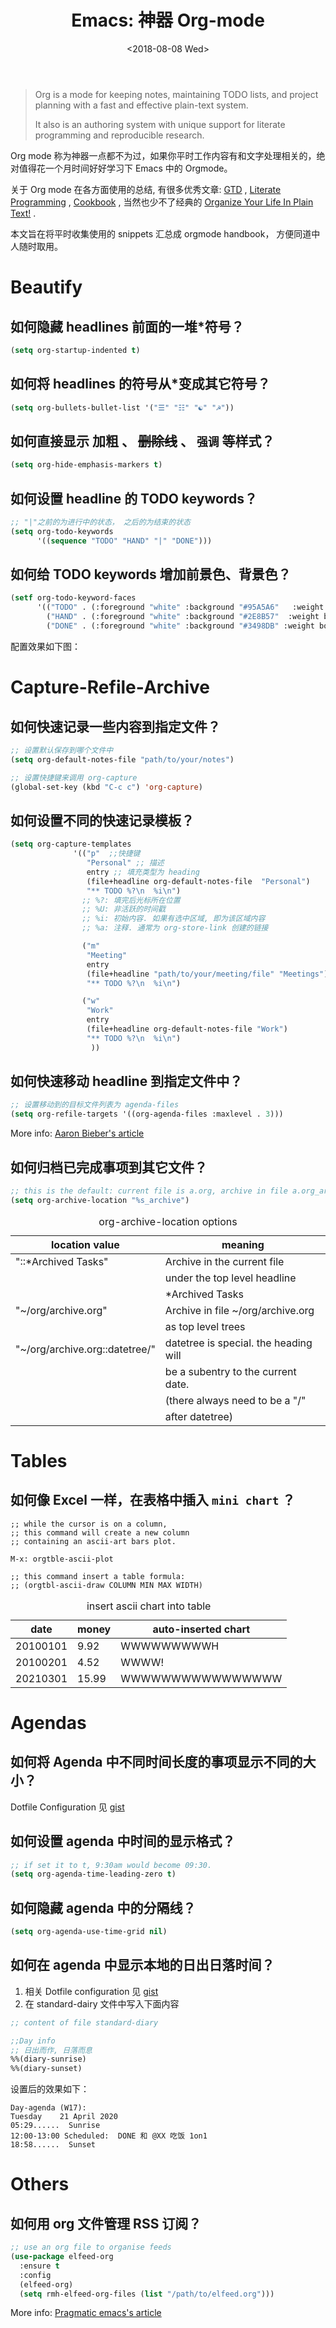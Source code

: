 #+TITLE: Emacs: 神器 Org-mode
#+DATE: <2018-08-08 Wed>
#+options: toc:nil num:nil

#+BEGIN_QUOTE
Org is a mode for keeping notes, maintaining TODO lists, and project planning
with a fast and effective plain-text system.

It also is an authoring system with unique support for literate programming and
reproducible research.
#+END_QUOTE

Org mode 称为神器一点都不为过，如果你平时工作内容有和文字处理相关的，绝对值得花一个月时间好好学习下 Emacs 中的 Orgmode。

关于 Org mode 在各方面使用的总结, 有很多优秀文章: [[https://emacs.cafe/emacs/orgmode/gtd/2017/06/30/orgmode-gtd.html][GTD]] , [[http://cachestocaches.com/2018/6/org-literate-programming/][Literate Programming]] ,
[[http://ehneilsen.net/notebook/orgExamples/org-examples.html][Cookbook]] , 当然也少不了经典的 [[http://doc.norang.ca/org-mode.html][Organize Your Life In Plain Text!]] .

本文旨在将平时收集使用的 snippets 汇总成 orgmode handbook， 方便同道中人随时取用。

#+TOC: headlines 2

* Beautify
** 如何隐藏 headlines 前面的一堆*符号？
#+begin_src emacs-lisp
(setq org-startup-indented t)
#+end_src
** 如何将 headlines 的符号从*变成其它符号？

#+begin_src emacs-lisp
(setq org-bullets-bullet-list '("☰" "☷" "☯" "☭"))
#+end_src
** 如何直接显示 *加粗* 、 +删除线+ 、 =强调= 等样式？

  #+begin_src emacs-lisp
  (setq org-hide-emphasis-markers t)
  #+end_src
** 如何设置 headline 的 TODO keywords？

#+begin_src emacs-lisp
;; "|"之前的为进行中的状态， 之后的为结束的状态
(setq org-todo-keywords
      '((sequence "TODO" "HAND" "|" "DONE")))
#+end_src
** 如何给 TODO keywords 增加前景色、背景色？

#+begin_src emacs-lisp
(setf org-todo-keyword-faces
      '(("TODO" . (:foreground "white" :background "#95A5A6"   :weight bold))
        ("HAND" . (:foreground "white" :background "#2E8B57"  :weight bold))
        ("DONE" . (:foreground "white" :background "#3498DB" :weight bold))))
#+end_src

配置效果如下图：
#+begin_export html
<img
  src="../images/todo-keywords-face.png"
  width="80%"
  />
#+end_export
* Capture-Refile-Archive
** 如何快速记录一些内容到指定文件？

#+begin_src emacs-lisp
;; 设置默认保存到哪个文件中
(setq org-default-notes-file "path/to/your/notes")

;; 设置快捷键来调用 org-capture
(global-set-key (kbd "C-c c") 'org-capture)
#+end_src
** 如何设置不同的快速记录模板？
#+begin_src emacs-lisp
(setq org-capture-templates
              '(("p"  ;;快捷键
                 "Personal" ;; 描述
                 entry ;; 填充类型为 heading
                 (file+headline org-default-notes-file  "Personal")
                 "** TODO %?\n  %i\n")
                ;; %?: 填完后光标所在位置
                ;; %U: 非活跃的时间戳
                ;; %i: 初始内容. 如果有选中区域, 即为该区域内容
                ;; %a: 注释. 通常为 org-store-link 创建的链接

                ("m"
                 "Meeting"
                 entry
                 (file+headline "path/to/your/meeting/file" "Meetings")
                 "** TODO %?\n  %i\n")

                ("w"
                 "Work"
                 entry
                 (file+headline org-default-notes-file "Work")
                 "** TODO %?\n  %i\n")
                  ))
#+end_src
** 如何快速移动 headline 到指定文件中？
#+begin_src emacs-lisp
;; 设置移动到的目标文件列表为 agenda-files
(setq org-refile-targets '((org-agenda-files :maxlevel . 3)))
#+end_src

More info: [[https://blog.aaronbieber.com/2017/03/19/organizing-notes-with-refile.html][Aaron Bieber's article]]
** 如何归档已完成事项到其它文件？
#+begin_src emacs-lisp
;; this is the default: current file is a.org, archive in file a.org_archive
(setq org-archive-location "%s_archive")
#+end_src

#+caption: org-archive-location options
#+attr_html: :border 2 :frame border
| location value                 | meaning                               |
|--------------------------------+---------------------------------------|
| "::*Archived Tasks"            | Archive in the current file           |
|                                | under the top level headline          |
|                                | *Archived Tasks                       |
|--------------------------------+---------------------------------------|
| "~/org/archive.org"            | Archive in file ~/org/archive.org     |
|                                | as top level trees                    |
|--------------------------------+---------------------------------------|
| "~/org/archive.org::datetree/" | datetree is special. the heading will |
|                                | be a subentry to the current date.    |
|                                | (there always need to be a "/"        |
|                                | after datetree)                       |
|--------------------------------+---------------------------------------|
* Tables
** 如何像 Excel 一样，在表格中插入 =mini chart= ？
#+begin_src
;; while the cursor is on a column,
;; this command will create a new column
;; containing an ascii-art bars plot.

M-x: orgtble-ascii-plot

;; this command insert a table formula:
;; (orgtbl-ascii-draw COLUMN MIN MAX WIDTH)
#+end_src

#+caption: insert ascii chart into table
#+attr_html: :border 2 :rules all :frame border
|     date | money | auto-inserted chart |
|----------+-------+---------------------|
| 20100101 |  9.92 | WWWWWWWWWH          |
| 20100201 |  4.52 | WWWW!               |
| 20210301 | 15.99 | WWWWWWWWWWWWWWWW    |
#+tblfm: $3='(orgtbl-ascii-draw $2 0.0 20.0 20)

* Agendas
** 如何将 Agenda 中不同时间长度的事项显示不同的大小？
Dotfile Configuration 见 [[https://gist.github.com/lijigang/3c9326a2cf86b50f9041c20c74398bb1][gist]]

#+begin_export html
<img
  src="../images/org-agenda-colorful-block.png"
  width="80%"
  />
#+end_export
** 如何设置 agenda 中时间的显示格式？
#+begin_src emacs-lisp
;; if set it to t, 9:30am would become 09:30.
(setq org-agenda-time-leading-zero t)
#+end_src
** 如何隐藏 agenda 中的分隔线？
#+begin_src emacs-lisp
(setq org-agenda-use-time-grid nil)
#+end_src
** 如何在 agenda 中显示本地的日出日落时间？
1. 相关 Dotfile configuration 见 [[https://gist.github.com/lijigang/c865a2a4d075c75b4aeb61fe0f9102b6][gist]]
2. 在 standard-dairy 文件中写入下面内容
#+begin_src emacs-lisp
;; content of file standard-diary

;;Day info
;; 日出而作, 日落而息
%%(diary-sunrise)
%%(diary-sunset)
#+end_src

设置后的效果如下：
#+begin_example
Day-agenda (W17):
Tuesday    21 April 2020
05:29......  Sunrise
12:00-13:00 Scheduled:  DONE 和 @XX 吃饭 1on1
18:58......  Sunset
#+end_example
* Others
** 如何用 org 文件管理 RSS 订阅？
#+begin_src emacs-lisp
;; use an org file to organise feeds
(use-package elfeed-org
  :ensure t
  :config
  (elfeed-org)
  (setq rmh-elfeed-org-files (list "/path/to/elfeed.org")))
#+end_src

More info: [[http://pragmaticemacs.com/emacs/read-your-rss-feeds-in-emacs-with-elfeed/][Pragmatic emacs's article]]
